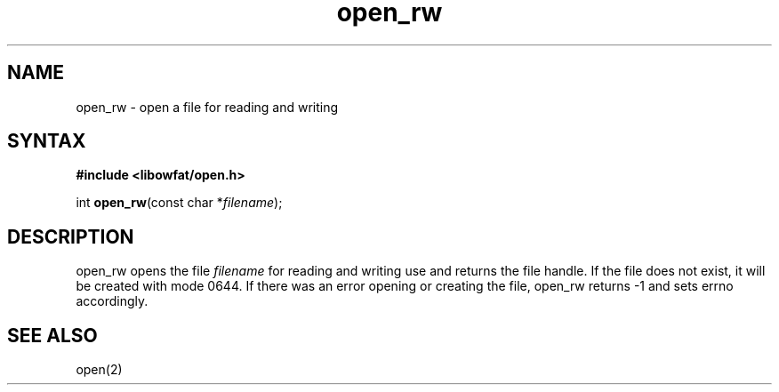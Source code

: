 .TH open_rw 3
.SH NAME
open_rw \- open a file for reading and writing
.SH SYNTAX
.B #include <libowfat/open.h>

int \fBopen_rw\fP(const char *\fIfilename\fR);
.SH DESCRIPTION
open_rw opens the file \fIfilename\fR for reading and writing use and
returns the file handle.  If the file does not exist, it will be created
with mode 0644.  If there was an error opening or creating the file,
open_rw returns -1 and sets errno accordingly.
.SH "SEE ALSO"
open(2)
